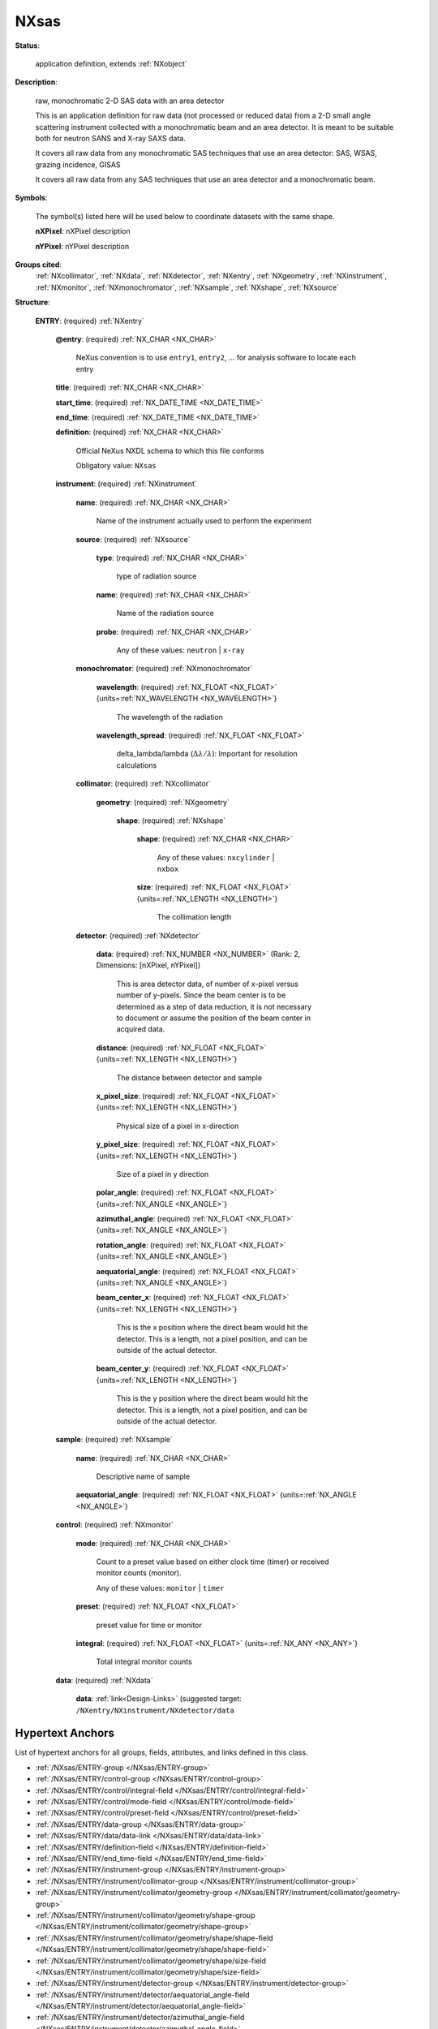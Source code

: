 .. auto-generated by dev_tools.docs.nxdl from the NXDL source applications/NXsas.nxdl.xml -- DO NOT EDIT

.. index::
    ! NXsas (application definition)
    ! sas (application definition)
    see: sas (application definition); NXsas

.. _NXsas:

=====
NXsas
=====

**Status**:

  application definition, extends :ref:`NXobject`

**Description**:

  raw, monochromatic 2-D SAS data with an area detector

  This is an application definition for raw data (not processed or reduced data) 
  from a 2-D small angle scattering instrument collected with a monochromatic 
  beam and an area detector. It is meant to be suitable both for neutron SANS 
  and X-ray SAXS data.

  It covers all raw data from any monochromatic SAS techniques that
  use an area detector: SAS, WSAS, grazing incidence, GISAS

  It covers all raw data from any SAS techniques
  that use an area detector
  and a monochromatic beam.

**Symbols**:

  The symbol(s) listed here will be used below to coordinate datasets with the same shape.

  **nXPixel**: nXPixel description

  **nYPixel**: nYPixel description

**Groups cited**:
  :ref:`NXcollimator`, :ref:`NXdata`, :ref:`NXdetector`, :ref:`NXentry`, :ref:`NXgeometry`, :ref:`NXinstrument`, :ref:`NXmonitor`, :ref:`NXmonochromator`, :ref:`NXsample`, :ref:`NXshape`, :ref:`NXsource`

.. index:: NXentry (base class); used in application definition, NXinstrument (base class); used in application definition, NXsource (base class); used in application definition, NXmonochromator (base class); used in application definition, NXcollimator (base class); used in application definition, NXgeometry (base class); used in application definition, NXshape (base class); used in application definition, NXdetector (base class); used in application definition, NXsample (base class); used in application definition, NXmonitor (base class); used in application definition, NXdata (base class); used in application definition

**Structure**:

  .. _/NXsas/ENTRY-group:

  **ENTRY**: (required) :ref:`NXentry`


    .. _/NXsas/ENTRY@entry-attribute:

    .. index:: entry (group attribute)

    **@entry**: (required) :ref:`NX_CHAR <NX_CHAR>`

      NeXus convention is to use ``entry1``, ``entry2``, ... 
      for analysis software to locate each entry

    .. _/NXsas/ENTRY/title-field:

    .. index:: title (field)

    **title**: (required) :ref:`NX_CHAR <NX_CHAR>`


    .. _/NXsas/ENTRY/start_time-field:

    .. index:: start_time (field)

    **start_time**: (required) :ref:`NX_DATE_TIME <NX_DATE_TIME>`


    .. _/NXsas/ENTRY/end_time-field:

    .. index:: end_time (field)

    **end_time**: (required) :ref:`NX_DATE_TIME <NX_DATE_TIME>`


    .. _/NXsas/ENTRY/definition-field:

    .. index:: definition (field)

    **definition**: (required) :ref:`NX_CHAR <NX_CHAR>`

      Official NeXus NXDL schema to which this file conforms

      Obligatory value: ``NXsas``

    .. _/NXsas/ENTRY/instrument-group:

    **instrument**: (required) :ref:`NXinstrument`


      .. _/NXsas/ENTRY/instrument/name-field:

      .. index:: name (field)

      **name**: (required) :ref:`NX_CHAR <NX_CHAR>`

        Name of the instrument actually used to perform the experiment

      .. _/NXsas/ENTRY/instrument/source-group:

      **source**: (required) :ref:`NXsource`


        .. _/NXsas/ENTRY/instrument/source/type-field:

        .. index:: type (field)

        **type**: (required) :ref:`NX_CHAR <NX_CHAR>`

          type of radiation source

        .. _/NXsas/ENTRY/instrument/source/name-field:

        .. index:: name (field)

        **name**: (required) :ref:`NX_CHAR <NX_CHAR>`

          Name of the radiation source

        .. _/NXsas/ENTRY/instrument/source/probe-field:

        .. index:: probe (field)

        **probe**: (required) :ref:`NX_CHAR <NX_CHAR>`


          Any of these values: ``neutron`` | ``x-ray``

      .. _/NXsas/ENTRY/instrument/monochromator-group:

      **monochromator**: (required) :ref:`NXmonochromator`


        .. _/NXsas/ENTRY/instrument/monochromator/wavelength-field:

        .. index:: wavelength (field)

        **wavelength**: (required) :ref:`NX_FLOAT <NX_FLOAT>` {units=\ :ref:`NX_WAVELENGTH <NX_WAVELENGTH>`}

          The wavelength of the radiation

        .. _/NXsas/ENTRY/instrument/monochromator/wavelength_spread-field:

        .. index:: wavelength_spread (field)

        **wavelength_spread**: (required) :ref:`NX_FLOAT <NX_FLOAT>`

          delta_lambda/lambda (:math:`\Delta\lambda/\lambda`):
          Important for resolution calculations

      .. _/NXsas/ENTRY/instrument/collimator-group:

      **collimator**: (required) :ref:`NXcollimator`


        .. _/NXsas/ENTRY/instrument/collimator/geometry-group:

        **geometry**: (required) :ref:`NXgeometry`


          .. _/NXsas/ENTRY/instrument/collimator/geometry/shape-group:

          **shape**: (required) :ref:`NXshape`


            .. _/NXsas/ENTRY/instrument/collimator/geometry/shape/shape-field:

            .. index:: shape (field)

            **shape**: (required) :ref:`NX_CHAR <NX_CHAR>`


              Any of these values: ``nxcylinder`` | ``nxbox``

            .. _/NXsas/ENTRY/instrument/collimator/geometry/shape/size-field:

            .. index:: size (field)

            **size**: (required) :ref:`NX_FLOAT <NX_FLOAT>` {units=\ :ref:`NX_LENGTH <NX_LENGTH>`}

              The collimation length

      .. _/NXsas/ENTRY/instrument/detector-group:

      **detector**: (required) :ref:`NXdetector`


        .. _/NXsas/ENTRY/instrument/detector/data-field:

        .. index:: data (field)

        **data**: (required) :ref:`NX_NUMBER <NX_NUMBER>` (Rank: 2, Dimensions: [nXPixel, nYPixel])

          This is area detector data, of number of x-pixel versus
          number of y-pixels. Since the beam center is to be
          determined as a step of data reduction, it is not necessary
          to document or assume the position of the beam center in
          acquired data.

        .. _/NXsas/ENTRY/instrument/detector/distance-field:

        .. index:: distance (field)

        **distance**: (required) :ref:`NX_FLOAT <NX_FLOAT>` {units=\ :ref:`NX_LENGTH <NX_LENGTH>`}

          The distance between detector and sample

        .. _/NXsas/ENTRY/instrument/detector/x_pixel_size-field:

        .. index:: x_pixel_size (field)

        **x_pixel_size**: (required) :ref:`NX_FLOAT <NX_FLOAT>` {units=\ :ref:`NX_LENGTH <NX_LENGTH>`}

          Physical size of a pixel in x-direction

        .. _/NXsas/ENTRY/instrument/detector/y_pixel_size-field:

        .. index:: y_pixel_size (field)

        **y_pixel_size**: (required) :ref:`NX_FLOAT <NX_FLOAT>` {units=\ :ref:`NX_LENGTH <NX_LENGTH>`}

          Size of a pixel in y direction

        .. _/NXsas/ENTRY/instrument/detector/polar_angle-field:

        .. index:: polar_angle (field)

        **polar_angle**: (required) :ref:`NX_FLOAT <NX_FLOAT>` {units=\ :ref:`NX_ANGLE <NX_ANGLE>`}


        .. _/NXsas/ENTRY/instrument/detector/azimuthal_angle-field:

        .. index:: azimuthal_angle (field)

        **azimuthal_angle**: (required) :ref:`NX_FLOAT <NX_FLOAT>` {units=\ :ref:`NX_ANGLE <NX_ANGLE>`}


        .. _/NXsas/ENTRY/instrument/detector/rotation_angle-field:

        .. index:: rotation_angle (field)

        **rotation_angle**: (required) :ref:`NX_FLOAT <NX_FLOAT>` {units=\ :ref:`NX_ANGLE <NX_ANGLE>`}


        .. _/NXsas/ENTRY/instrument/detector/aequatorial_angle-field:

        .. index:: aequatorial_angle (field)

        **aequatorial_angle**: (required) :ref:`NX_FLOAT <NX_FLOAT>` {units=\ :ref:`NX_ANGLE <NX_ANGLE>`}


        .. _/NXsas/ENTRY/instrument/detector/beam_center_x-field:

        .. index:: beam_center_x (field)

        **beam_center_x**: (required) :ref:`NX_FLOAT <NX_FLOAT>` {units=\ :ref:`NX_LENGTH <NX_LENGTH>`}

          This is the x position where the direct beam would hit the detector. This is a
          length, not a pixel position, and can be outside of the actual detector.

        .. _/NXsas/ENTRY/instrument/detector/beam_center_y-field:

        .. index:: beam_center_y (field)

        **beam_center_y**: (required) :ref:`NX_FLOAT <NX_FLOAT>` {units=\ :ref:`NX_LENGTH <NX_LENGTH>`}

          This is the y position where the direct beam would hit the detector. This is a
          length, not a pixel position, and can be outside of the actual detector.

    .. _/NXsas/ENTRY/sample-group:

    **sample**: (required) :ref:`NXsample`


      .. _/NXsas/ENTRY/sample/name-field:

      .. index:: name (field)

      **name**: (required) :ref:`NX_CHAR <NX_CHAR>`

        Descriptive name of sample

      .. _/NXsas/ENTRY/sample/aequatorial_angle-field:

      .. index:: aequatorial_angle (field)

      **aequatorial_angle**: (required) :ref:`NX_FLOAT <NX_FLOAT>` {units=\ :ref:`NX_ANGLE <NX_ANGLE>`}


    .. _/NXsas/ENTRY/control-group:

    **control**: (required) :ref:`NXmonitor`


      .. _/NXsas/ENTRY/control/mode-field:

      .. index:: mode (field)

      **mode**: (required) :ref:`NX_CHAR <NX_CHAR>`

        Count to a preset value based on either clock time 
        (timer) or received monitor counts (monitor).

        Any of these values: ``monitor`` | ``timer``

      .. _/NXsas/ENTRY/control/preset-field:

      .. index:: preset (field)

      **preset**: (required) :ref:`NX_FLOAT <NX_FLOAT>`

        preset value for time or monitor

      .. _/NXsas/ENTRY/control/integral-field:

      .. index:: integral (field)

      **integral**: (required) :ref:`NX_FLOAT <NX_FLOAT>` {units=\ :ref:`NX_ANY <NX_ANY>`}

        Total integral monitor counts

    .. _/NXsas/ENTRY/data-group:

    **data**: (required) :ref:`NXdata`


      .. _/NXsas/ENTRY/data/data-link:

      **data**: :ref:`link<Design-Links>` (suggested target: ``/NXentry/NXinstrument/NXdetector/data``



Hypertext Anchors
-----------------

List of hypertext anchors for all groups, fields,
attributes, and links defined in this class.


* :ref:`/NXsas/ENTRY-group </NXsas/ENTRY-group>`
* :ref:`/NXsas/ENTRY/control-group </NXsas/ENTRY/control-group>`
* :ref:`/NXsas/ENTRY/control/integral-field </NXsas/ENTRY/control/integral-field>`
* :ref:`/NXsas/ENTRY/control/mode-field </NXsas/ENTRY/control/mode-field>`
* :ref:`/NXsas/ENTRY/control/preset-field </NXsas/ENTRY/control/preset-field>`
* :ref:`/NXsas/ENTRY/data-group </NXsas/ENTRY/data-group>`
* :ref:`/NXsas/ENTRY/data/data-link </NXsas/ENTRY/data/data-link>`
* :ref:`/NXsas/ENTRY/definition-field </NXsas/ENTRY/definition-field>`
* :ref:`/NXsas/ENTRY/end_time-field </NXsas/ENTRY/end_time-field>`
* :ref:`/NXsas/ENTRY/instrument-group </NXsas/ENTRY/instrument-group>`
* :ref:`/NXsas/ENTRY/instrument/collimator-group </NXsas/ENTRY/instrument/collimator-group>`
* :ref:`/NXsas/ENTRY/instrument/collimator/geometry-group </NXsas/ENTRY/instrument/collimator/geometry-group>`
* :ref:`/NXsas/ENTRY/instrument/collimator/geometry/shape-group </NXsas/ENTRY/instrument/collimator/geometry/shape-group>`
* :ref:`/NXsas/ENTRY/instrument/collimator/geometry/shape/shape-field </NXsas/ENTRY/instrument/collimator/geometry/shape/shape-field>`
* :ref:`/NXsas/ENTRY/instrument/collimator/geometry/shape/size-field </NXsas/ENTRY/instrument/collimator/geometry/shape/size-field>`
* :ref:`/NXsas/ENTRY/instrument/detector-group </NXsas/ENTRY/instrument/detector-group>`
* :ref:`/NXsas/ENTRY/instrument/detector/aequatorial_angle-field </NXsas/ENTRY/instrument/detector/aequatorial_angle-field>`
* :ref:`/NXsas/ENTRY/instrument/detector/azimuthal_angle-field </NXsas/ENTRY/instrument/detector/azimuthal_angle-field>`
* :ref:`/NXsas/ENTRY/instrument/detector/beam_center_x-field </NXsas/ENTRY/instrument/detector/beam_center_x-field>`
* :ref:`/NXsas/ENTRY/instrument/detector/beam_center_y-field </NXsas/ENTRY/instrument/detector/beam_center_y-field>`
* :ref:`/NXsas/ENTRY/instrument/detector/data-field </NXsas/ENTRY/instrument/detector/data-field>`
* :ref:`/NXsas/ENTRY/instrument/detector/distance-field </NXsas/ENTRY/instrument/detector/distance-field>`
* :ref:`/NXsas/ENTRY/instrument/detector/polar_angle-field </NXsas/ENTRY/instrument/detector/polar_angle-field>`
* :ref:`/NXsas/ENTRY/instrument/detector/rotation_angle-field </NXsas/ENTRY/instrument/detector/rotation_angle-field>`
* :ref:`/NXsas/ENTRY/instrument/detector/x_pixel_size-field </NXsas/ENTRY/instrument/detector/x_pixel_size-field>`
* :ref:`/NXsas/ENTRY/instrument/detector/y_pixel_size-field </NXsas/ENTRY/instrument/detector/y_pixel_size-field>`
* :ref:`/NXsas/ENTRY/instrument/monochromator-group </NXsas/ENTRY/instrument/monochromator-group>`
* :ref:`/NXsas/ENTRY/instrument/monochromator/wavelength-field </NXsas/ENTRY/instrument/monochromator/wavelength-field>`
* :ref:`/NXsas/ENTRY/instrument/monochromator/wavelength_spread-field </NXsas/ENTRY/instrument/monochromator/wavelength_spread-field>`
* :ref:`/NXsas/ENTRY/instrument/name-field </NXsas/ENTRY/instrument/name-field>`
* :ref:`/NXsas/ENTRY/instrument/source-group </NXsas/ENTRY/instrument/source-group>`
* :ref:`/NXsas/ENTRY/instrument/source/name-field </NXsas/ENTRY/instrument/source/name-field>`
* :ref:`/NXsas/ENTRY/instrument/source/probe-field </NXsas/ENTRY/instrument/source/probe-field>`
* :ref:`/NXsas/ENTRY/instrument/source/type-field </NXsas/ENTRY/instrument/source/type-field>`
* :ref:`/NXsas/ENTRY/sample-group </NXsas/ENTRY/sample-group>`
* :ref:`/NXsas/ENTRY/sample/aequatorial_angle-field </NXsas/ENTRY/sample/aequatorial_angle-field>`
* :ref:`/NXsas/ENTRY/sample/name-field </NXsas/ENTRY/sample/name-field>`
* :ref:`/NXsas/ENTRY/start_time-field </NXsas/ENTRY/start_time-field>`
* :ref:`/NXsas/ENTRY/title-field </NXsas/ENTRY/title-field>`
* :ref:`/NXsas/ENTRY@entry-attribute </NXsas/ENTRY@entry-attribute>`

**NXDL Source**:
  https://github.com/nexusformat/definitions/blob/main/applications/NXsas.nxdl.xml
